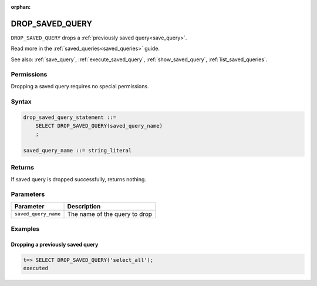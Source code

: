 :orphan:

.. _drop_saved_query:

********************
DROP_SAVED_QUERY
********************

``DROP_SAVED_QUERY`` drops a :ref:`previously saved query<save_query>`.

Read more in the :ref:`saved_queries<saved_queries>` guide.

See also: :ref:`save_query`, :ref:`execute_saved_query`, :ref:`show_saved_query`, :ref:`list_saved_queries`.

Permissions
=============

Dropping a saved query requires no special permissions.

Syntax
==========

.. code-block:: postgres

   drop_saved_query_statement ::=
       SELECT DROP_SAVED_QUERY(saved_query_name)
       ;

   saved_query_name ::= string_literal

Returns
==========

If saved query is dropped successfully, returns nothing.

Parameters
============

.. list-table:: 
   :widths: auto
   :header-rows: 1
   
   * - Parameter
     - Description
   * - ``saved_query_name``
     - The name of the query to drop

Examples
===========

Dropping a previously saved query
---------------------------------------

.. code-block:: psql

   t=> SELECT DROP_SAVED_QUERY('select_all');
   executed
